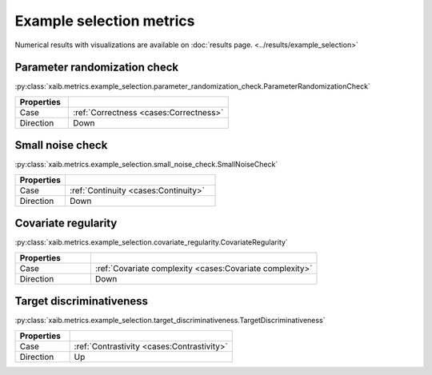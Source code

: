 Example selection metrics
=========================

Numerical results with visualizations are available on :doc:`results page. <../results/example_selection>`

Parameter randomization check
*****************************
:py:class:`xaib.metrics.example_selection.parameter_randomization_check.ParameterRandomizationCheck`

.. list-table::
   :widths: 25 75
   :header-rows: 1

   * - Properties
     - 
   * - Case
     - :ref:`Correctness <cases:Correctness>`
   * - Direction
     - Down

Small noise check
*****************
:py:class:`xaib.metrics.example_selection.small_noise_check.SmallNoiseCheck`

.. list-table::
   :widths: 25 75
   :header-rows: 1

   * - Properties
     - 
   * - Case
     - :ref:`Continuity <cases:Continuity>`
   * - Direction
     - Down

Covariate regularity
********************
:py:class:`xaib.metrics.example_selection.covariate_regularity.CovariateRegularity`

.. list-table::
   :widths: 25 75
   :header-rows: 1

   * - Properties
     - 
   * - Case
     - :ref:`Covariate complexity <cases:Covariate complexity>`
   * - Direction
     - Down


Target discriminativeness
*************************
:py:class:`xaib.metrics.example_selection.target_discriminativeness.TargetDiscriminativeness`

.. list-table::
   :widths: 25 75
   :header-rows: 1

   * - Properties
     - 
   * - Case
     - :ref:`Contrastivity <cases:Contrastivity>`
   * - Direction
     - Up
